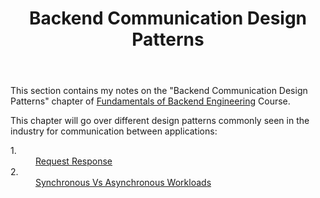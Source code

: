 #+TITLE: Backend Communication Design Patterns

This section contains my notes on the "Backend Communication Design Patterns"
chapter of [[https://www.udemy.com/course/fundamentals-of-backend-communications-and-protocols/?kw=fundamentals+of+backend+eng&src=sac][Fundamentals of Backend Engineering]] Course.

This chapter will go over different design patterns commonly seen in the
industry for communication between applications:
- 1. :: [[./RequestResponse/README.org][Request Response]]
- 2. :: [[./SyncVsAsync/README.org][Synchronous Vs Asynchronous Workloads]]
